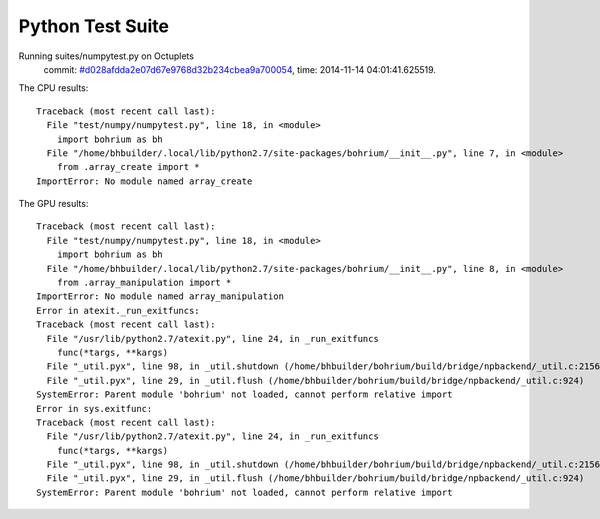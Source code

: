 
Python Test Suite
=================

Running suites/numpytest.py on Octuplets
    commit: `#d028afdda2e07d67e9768d32b234cbea9a700054 <https://bitbucket.org/bohrium/bohrium/commits/d028afdda2e07d67e9768d32b234cbea9a700054>`_,
    time: 2014-11-14 04:01:41.625519.

The CPU results::

  
  Traceback (most recent call last):
    File "test/numpy/numpytest.py", line 18, in <module>
      import bohrium as bh
    File "/home/bhbuilder/.local/lib/python2.7/site-packages/bohrium/__init__.py", line 7, in <module>
      from .array_create import *
  ImportError: No module named array_create
  
The GPU results::

  
  Traceback (most recent call last):
    File "test/numpy/numpytest.py", line 18, in <module>
      import bohrium as bh
    File "/home/bhbuilder/.local/lib/python2.7/site-packages/bohrium/__init__.py", line 8, in <module>
      from .array_manipulation import *
  ImportError: No module named array_manipulation
  Error in atexit._run_exitfuncs:
  Traceback (most recent call last):
    File "/usr/lib/python2.7/atexit.py", line 24, in _run_exitfuncs
      func(*targs, **kargs)
    File "_util.pyx", line 98, in _util.shutdown (/home/bhbuilder/bohrium/build/bridge/npbackend/_util.c:2156)
    File "_util.pyx", line 29, in _util.flush (/home/bhbuilder/bohrium/build/bridge/npbackend/_util.c:924)
  SystemError: Parent module 'bohrium' not loaded, cannot perform relative import
  Error in sys.exitfunc:
  Traceback (most recent call last):
    File "/usr/lib/python2.7/atexit.py", line 24, in _run_exitfuncs
      func(*targs, **kargs)
    File "_util.pyx", line 98, in _util.shutdown (/home/bhbuilder/bohrium/build/bridge/npbackend/_util.c:2156)
    File "_util.pyx", line 29, in _util.flush (/home/bhbuilder/bohrium/build/bridge/npbackend/_util.c:924)
  SystemError: Parent module 'bohrium' not loaded, cannot perform relative import
  
